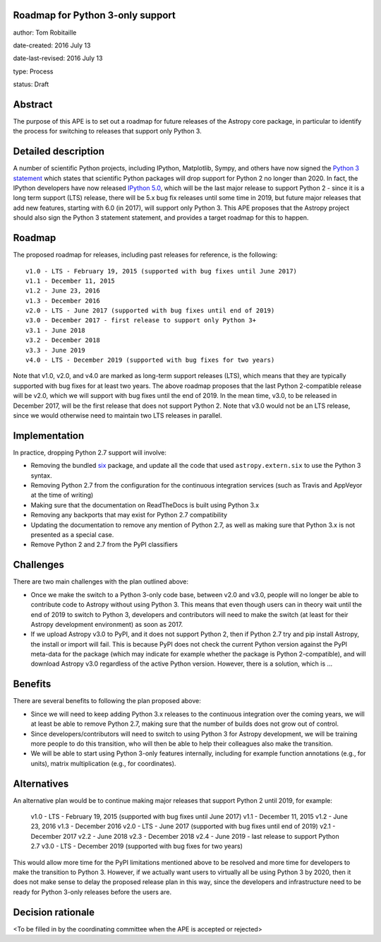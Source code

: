 Roadmap for Python 3-only support
---------------------------------

author: Tom Robitaille

date-created: 2016 July 13

date-last-revised: 2016 July 13

type: Process

status: Draft

Abstract
--------

The purpose of this APE is to set out a roadmap for future releases of the
Astropy core package, in particular to identify the process for switching to
releases that support only Python 3.

Detailed description
--------------------

A number of scientific Python projects, including IPython, Matplotlib, Sympy,
and others have now signed the `Python 3 statement
<https://python3statement.github.io>`_ which states that scientific Python
packages will drop support for Python 2 no longer than 2020. In fact, the
IPython developers have now released `IPython 5.0
<http://blog.jupyter.org/2016/07/08/ipython-5-0-released/>`_, which will be the
last major release to support Python 2 - since it is a long term support (LTS)
release, there will be 5.x bug fix releases until some time in 2019, but future
major releases that add new features, starting with 6.0 (in 2017), will support
only Python 3. This APE proposes that the Astropy project should also sign the Python 3 statement
statement, and provides a target roadmap for this to happen.

Roadmap
-------

The proposed roadmap for releases, including past releases for reference, is the
following::

    v1.0 - LTS - February 19, 2015 (supported with bug fixes until June 2017)
    v1.1 - December 11, 2015
    v1.2 - June 23, 2016
    v1.3 - December 2016
    v2.0 - LTS - June 2017 (supported with bug fixes until end of 2019)
    v3.0 - December 2017 - first release to support only Python 3+
    v3.1 - June 2018
    v3.2 - December 2018
    v3.3 - June 2019
    v4.0 - LTS - December 2019 (supported with bug fixes for two years)

Note that v1.0, v2.0, and v4.0 are marked as long-term support releases (LTS),
which means that they are typically supported with bug fixes for at least two
years. The above roadmap proposes that the last Python 2-compatible release will
be v2.0, which we will support with bug fixes until the end of 2019. In the mean
time, v3.0, to be released in December 2017, will be the first release that does
not support Python 2. Note that v3.0 would not be an LTS release, since we would
otherwise need to maintain two LTS releases in parallel.

Implementation
--------------

In practice, dropping Python 2.7 support will involve:

* Removing the bundled `six <https://pythonhosted.org/six/>`_ package, and
  update all the code that used ``astropy.extern.six`` to use the Python 3
  syntax.
* Removing Python 2.7 from the configuration for the continuous integration
  services (such as Travis and AppVeyor at the time of writing)
* Making sure that the documentation on ReadTheDocs is built using Python 3.x
* Removing any backports that may exist for Python 2.7 compatibility
* Updating the documentation to remove any mention of Python 2.7, as well as
  making sure that Python 3.x is not presented as a special case.
* Remove Python 2 and 2.7 from the PyPI classifiers

Challenges
----------

There are two main challenges with the plan outlined above:

* Once we make the switch to a Python 3-only code base, between v2.0 and v3.0,
  people will no longer be able to contribute code to Astropy without using
  Python 3. This means that even though users can in theory wait until the end
  of 2019 to switch to Python 3, developers and contributors will need to make
  the switch (at least for their Astropy development environment) as soon as
  2017.

* If we upload Astropy v3.0 to PyPI, and it does not support Python 2, then if
  Python 2.7 try and pip install Astropy, the install or import will fail. This
  is because PyPI does not check the current Python version against the PyPI
  meta-data for the package (which may indicate for example whether the package
  is Python 2-compatible), and will download Astropy v3.0 regardless of the
  active Python version. However, there is a solution, which is …

Benefits
--------

There are several benefits to following the plan proposed above:

* Since we will need to keep adding Python 3.x releases to the continuous
  integration over the coming years, we will at least be able to remove Python
  2.7, making sure that the number of builds does not grow out of control.

* Since developers/contributors will need to switch to using Python 3 for
  Astropy development, we will be training more people to do this transition,
  who will then be able to help their colleagues also make the transition.

* We will be able to start using Python 3-only features internally, including
  for example function annotations (e.g., for units), matrix multiplication
  (e.g., for coordinates).

Alternatives
------------

An alternative plan would be to continue making major releases that support
Python 2 until 2019, for example:

    v1.0 - LTS - February 19, 2015 (supported with bug fixes until June 2017)
    v1.1 - December 11, 2015
    v1.2 - June 23, 2016
    v1.3 - December 2016
    v2.0 - LTS - June 2017 (supported with bug fixes until end of 2019)
    v2.1 - December 2017
    v2.2 - June 2018
    v2.3 - December 2018
    v2.4 - June 2019 - last release to support Python 2.7
    v3.0 - LTS - December 2019 (supported with bug fixes for two years)

This would allow more time for the PyPI limitations mentioned above to be
resolved and more time for developers to make the transition to Python 3.
However, if we actually want users to virtually all be using Python 3 by 2020,
then it does not make sense to delay the proposed release plan in this way,
since the developers and infrastructure need to be ready for Python 3-only
releases before the users are.

Decision rationale
------------------

<To be filled in by the coordinating committee when the APE is accepted or rejected>
